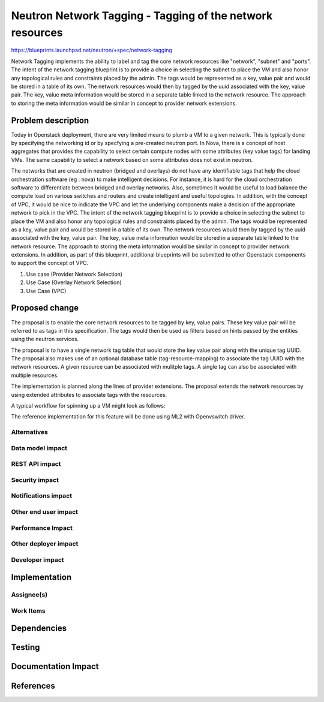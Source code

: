 ..
 This work is licensed under a Creative Commons Attribution 3.0 Unported
 License.

 http://creativecommons.org/licenses/by/3.0/legalcode

==========================================================
Neutron Network Tagging - Tagging of the network resources
==========================================================

https://blueprints.launchpad.net/neutron/+spec/network-tagging

Network Tagging implements the ability to label and tag the core
network resources like "network", "subnet" and "ports". The intent of
the network tagging blueprint is to provide a choice in selecting the
subnet to place the VM and also honor any topological rules and
constraints placed by the admin.  The tags would be represented as a
key, value pair and would be stored in a table of its own. The network
resources would then by tagged by the uuid associated with the key,
value pair. The key, value meta information would be stored in a
separate table linked to the network resource. The approach to storing
the meta information would be similar in concept to provider network
extensions.

Problem description
===================

Today in Openstack deployment, there are very limited means to plumb a
VM to a given network. This is typically done by specifying the
networking id or by specfying a pre-created neutron port. In Nova,
there is a concept of host aggregates that provides the capability to
select certain compute nodes with some attributes (key value tags) for
landing VMs. The same capability to select a network based on some
attributes does not exist in neutron.

The networks that are created in neutron (bridged and overlays) do not
have any identifiable tags that help the cloud orchestration software
(eg : nova) to make intelligent decisions. For instance, it is hard
for the cloud orchestration software to differentiate between bridged
and overlay networks. Also, sometimes it would be useful to load
balance the compute load on various switches and routers and create
intelligent and useful topologies. In addition, with the concept of
VPC, it would be nice to indicate the VPC and let the underlying
components make a decision of the appropriate network to pick in the
VPC.  The intent of the network tagging blueprint is to provide a
choice in selecting the subnet to place the VM and also honor any
topological rules and constraints placed by the admin.  The tags would
be represented as a key, value pair and would be stored in a table of
its own. The network resources would then by tagged by the uuid
associated with the key, value pair. The key, value meta information
would be stored in a separate table linked to the network
resource. The approach to storing the meta information would be
similar in concept to provider network extensions.  In addition, as
part of this blueprint, additional blueprints will be submitted to
other Openstack components to support the concept of VPC.


1. Use case (Provider Network Selection)

2. Use Case (Overlay Network Selection)

3. Use Case (VPC) 


Proposed change
===============

The proposal is to enable the core network resources to be tagged by
key, value pairs. These key value pair will be referred to as tags in
this specification. The tags would then be used as filters  based on
hints passed by the entities using the neutron services. 

The proposal is to have a single network tag table that would store
the key value pair along with the unique tag UUID. The proposal also
makes use of an optional database table (tag-resource-mapping) to
associate the tag UUID with the network resources. A given resource
can be associated with mulitple tags. A single tag can also be
associated with multiple resources. 

The implementation is planned along the lines of provider
extensions. The proposal extends the network resources by using
extended attributes to associate tags with the resources.

A typical workflow for spinning up a VM might look as follows: 



The reference implementation for this feature will be done using ML2
with Openvswitch driver.


Alternatives 
------------


Data model impact
-----------------


REST API impact
---------------


Security impact
---------------


Notifications impact
--------------------


Other end user impact
---------------------


Performance Impact
------------------


Other deployer impact
---------------------


Developer impact
----------------


Implementation
==============

Assignee(s)
-----------


Work Items
----------


Dependencies
============


Testing
=======


Documentation Impact
====================


References
==========



